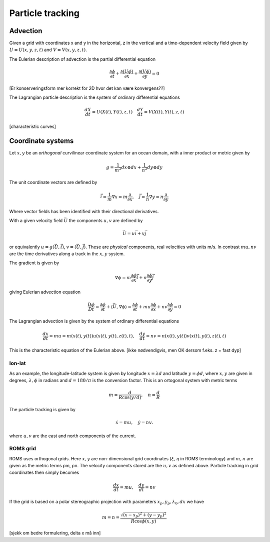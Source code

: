 Particle tracking
=================

Advection
---------

Given a grid with coordinates x and y in the horizontal, z in the
vertical and a time-dependent velocity field 
given by :math:`U = U(x,y,z,t)` and :math:`V = V(x,y,z,t)`.

The Eulerian description of advection is the partial differential
equation

.. math:: \frac{\partial \phi}{\partial t} 
             + \frac{\partial(U \phi)}{\partial x} 
             + \frac{\partial(V \phi)}{\partial y} = 0

[Er konserveringsform mer korrekt for 2D hvor det kan være
konvergens??]

The Lagrangian particle description is the system of ordinary
differential equations

.. math:: \frac{d X}{d t} = U(X(t), Y(t), z, t) \quad
          \frac{d Y}{d t} = V(X(t), Y(t), z, t)

[characteristic curves]

Coordinate systems
------------------

Let :math:`x,  y` be an *orthogonal* curvilinear coordinate system for
an ocean domain, with a inner product or metric given by

.. math:: g = 
       \frac{1}{m^2} dx \otimes dx
     + \frac{1}{n^2} dy \otimes dy
The unit coordinate vectors are defined by

.. math:: 
   \vec{i} = \frac{1}{m} \nabla x = m \frac{\partial}{\partial x}, \quad
   \vec{j} = \frac{1}{n} \nabla y = n \frac{\partial}{\partial y}
Where vector fields has been identified with their directional
derivatives.

With a given velocity field :math:`\vec{U}` the components
:math:`u, v` are defined by

.. math:: 
    \vec U = u \vec i + v \vec{j}
or equivalently :math:`u = g(\vec{U},\vec{i})`, 
:math:`v = \langle \vec{U},\vec{j} \rangle`. These are *physical* components,
real velocities with units m/s. In contrast :math:`mu, nv` are the
time derivatives along a track in the :math:`x, y` system.

The gradient is given by

.. math:: 
  \nabla \phi = m \frac{\partial \phi}{\partial x} \vec{i}
              + n \frac{\partial \phi}{\partial y} \vec{j}
giving Eulerian advection equation

.. math::
  \frac{D\phi}{Dt}  
       = \frac{\partial \phi}{\partial t} 
             + \langle \vec{U}, \nabla \phi \rangle
       =  \frac{\partial \phi}{\partial t} 
             + m u \frac{\partial \phi}{\partial x}
             + n v \frac{\partial \phi}{\partial y}
      = 0

The Lagrangian advection is given by the system of ordinary
differential equations

.. math::
   \frac{d x}{d t} = m u = m(x(t),y(t)) u(x(t), y(t), z(t), t), \quad 
   \frac{d y}{d t} = n v = n(x(t),y(t)) v(x(t), y(t), z(t), t)
This is the characteristic equation of the Eulerian above.
[ikke nødvendigvis, men OK dersom f.eks. z = fast dyp]

lon-lat
+++++++

As an example, the longitude-latitude system is given by
longitude :math:`x = \lambda d` and latitude :math:`y = \phi d`,
where :math:`x, y` are given in degrees, :math:`\lambda, \phi` in
radians and :math:`d = 180/\pi` is the conversion factor.
This is an ortogonal system with metric terms

.. math:: m = \frac{d}{R \cos(y/d)}, \quad n = \frac{d}{R}
The particle tracking is given by 

.. math:: \dot{x} = m u, \quad \dot{y} = n v .
where :math:`u, v` are the east and north components of the current.

ROMS grid
+++++++++

ROMS uses orthogonal grids. Here :math:`x, y` are non-dimensional grid
coordinates (:math:`\xi, \eta` in ROMS terminology) and 
:math:`m, n` are given as the metric terms pm, pn. The velocity
components stored are the :math:`u, v` as defined above. Particle
tracking in grid coordinates then simply becomes

.. math:: 
   \frac{d x}{d t} = m u, \quad \frac{d y}{d t} = n v

If the grid is based on a polar stereographic projection with
parameters :math:`x_p, y_p, \lambda_0, dx` we have

.. math:: m = n = \frac{\sqrt{(x-x_p)^2 + (y-y_p)^2}}
                       {R \cos \phi(x,y)}
[sjekk om bedre formulering, delta x må inn]


